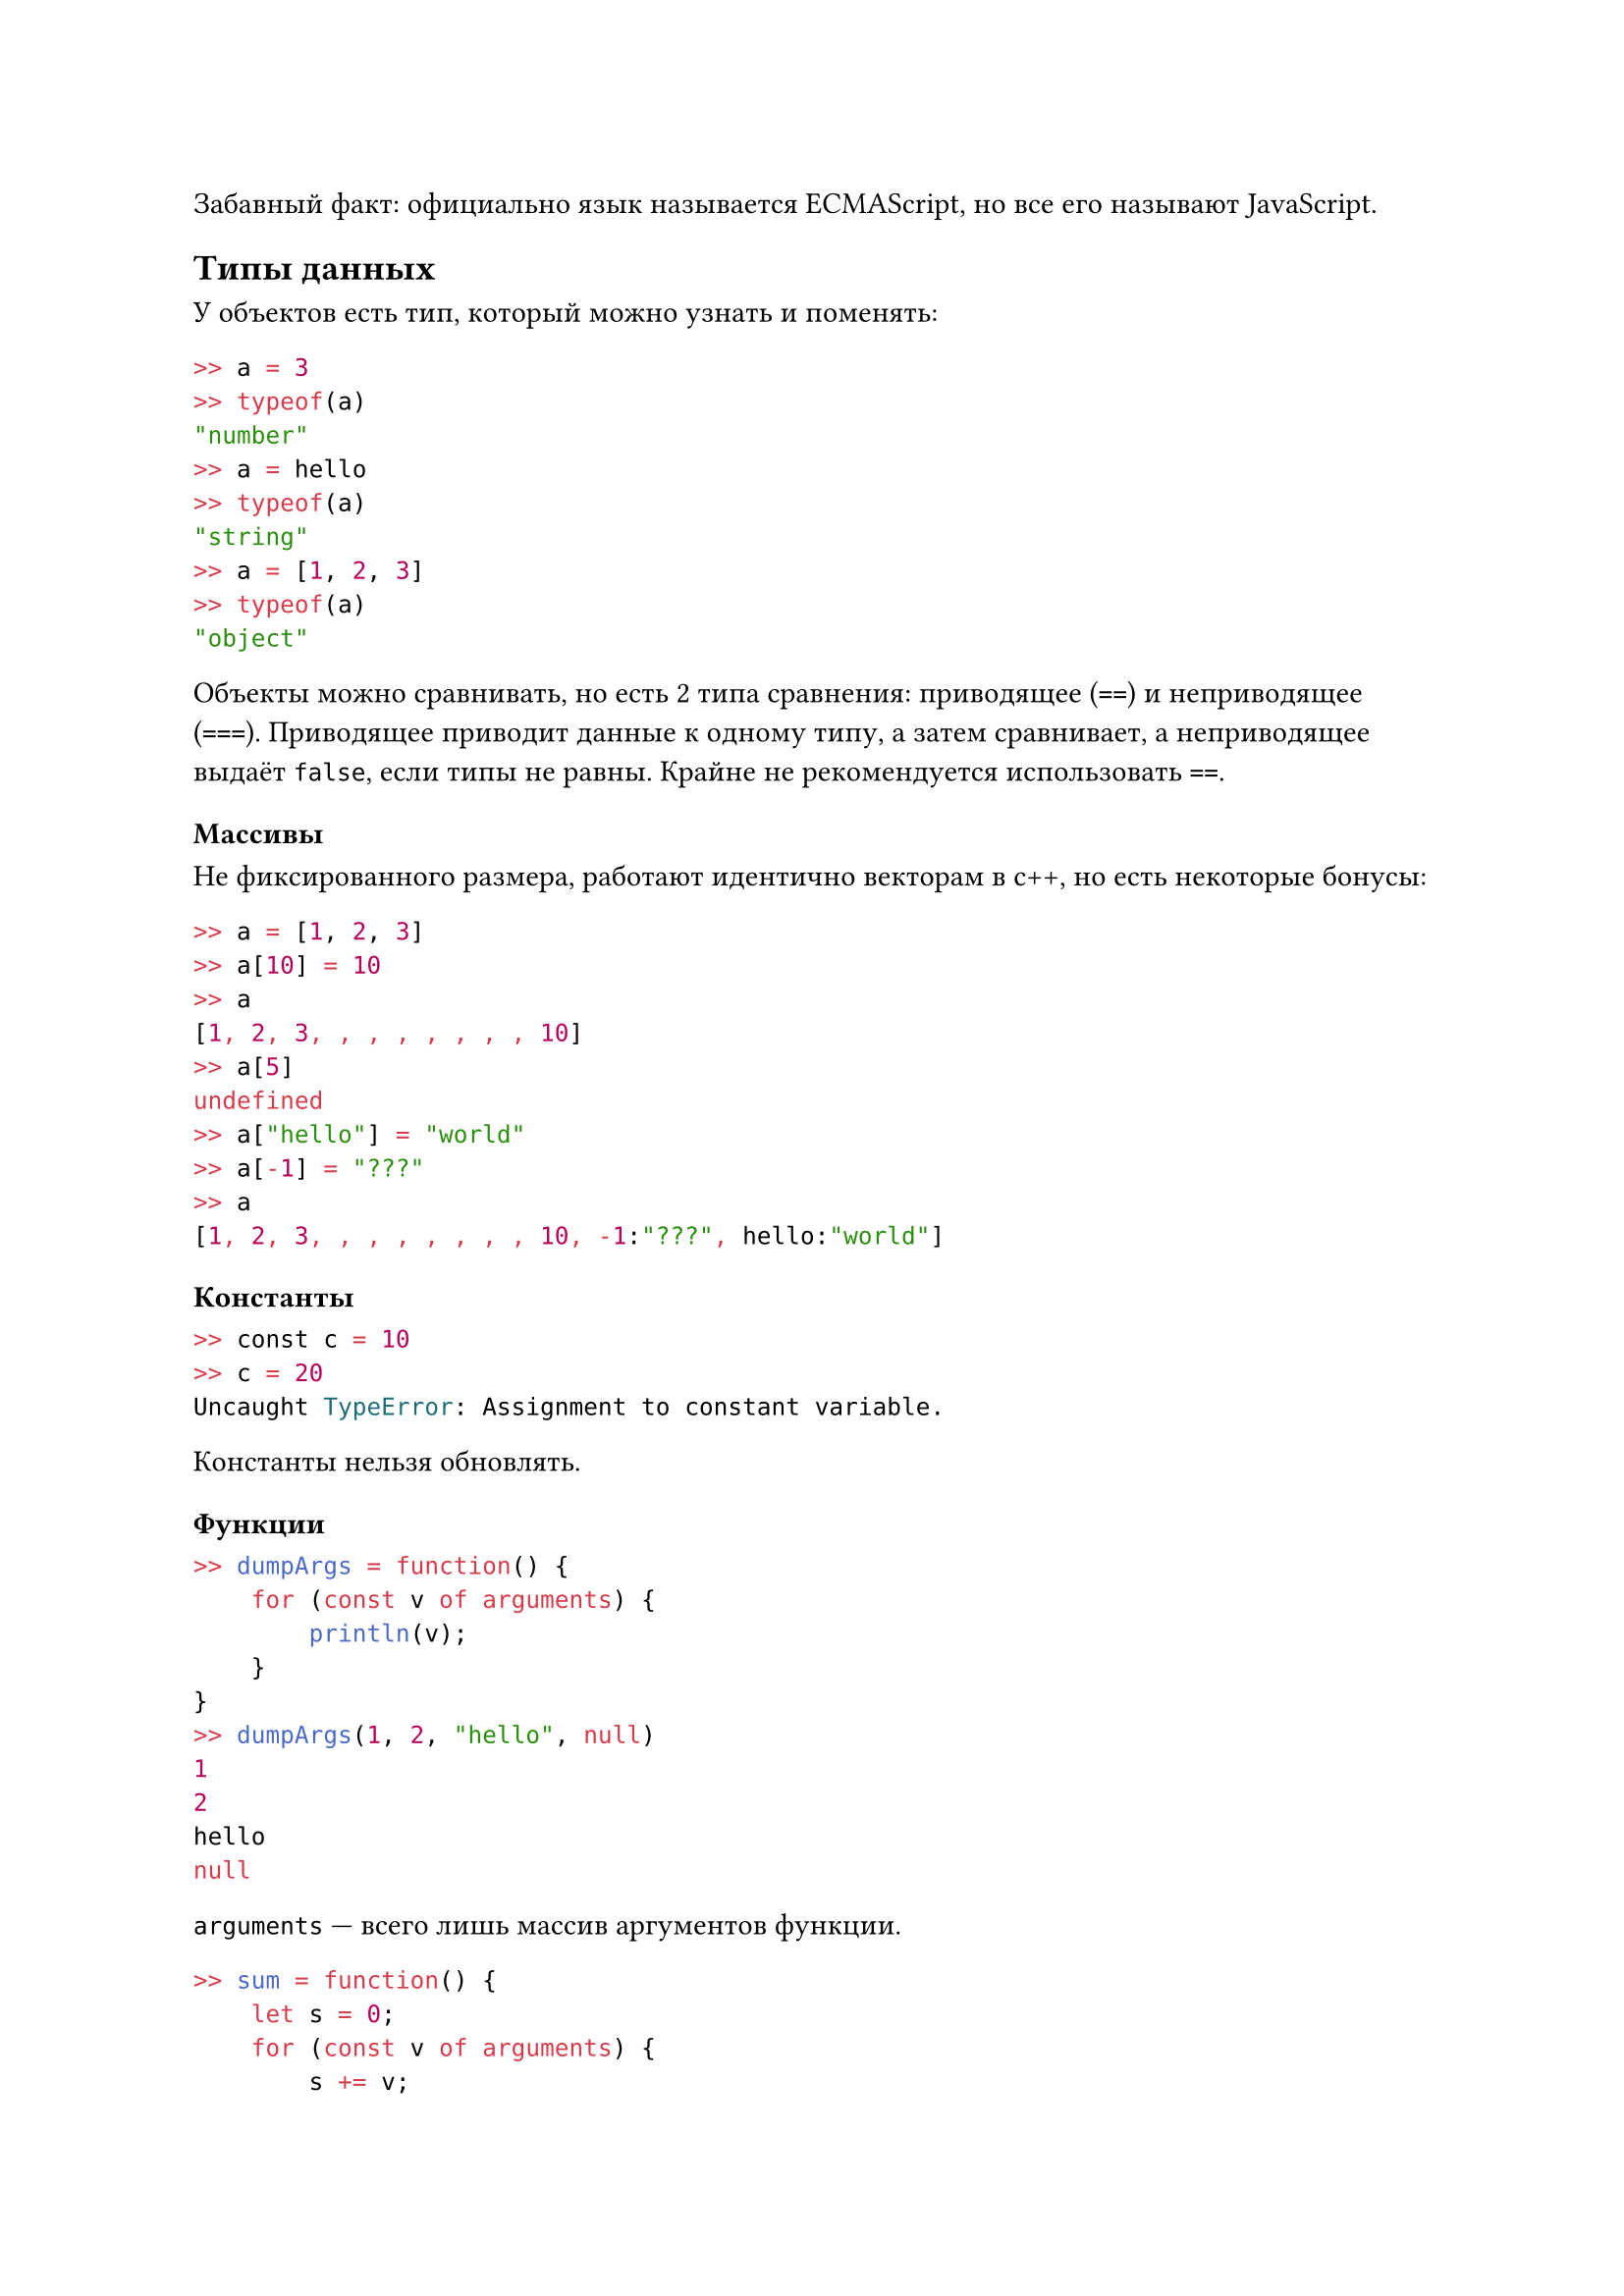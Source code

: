 Забавный факт: официально язык называется ECMAScript, но все его называют JavaScript.

== Типы данных
У объектов есть тип, который можно узнать и поменять:
```JavaScript
>> a = 3
>> typeof(a)
"number"
>> a = hello
>> typeof(a)
"string"
>> a = [1, 2, 3]
>> typeof(a)
"object"
```
Объекты можно сравнивать, но есть 2 типа сравнения: приводящее (`==`) и неприводящее (`===`). Приводящее приводит данные к одному типу, а затем сравнивает, а неприводящее выдаёт `false`, если типы не равны. Крайне не рекомендуется использовать `==`.

=== Массивы
Не фиксированного размера, работают идентично векторам в c++, но есть некоторые бонусы:
```JavaScript
>> a = [1, 2, 3]
>> a[10] = 10
>> a
[1, 2, 3, , , , , , , , 10]
>> a[5]
undefined
>> a["hello"] = "world"
>> a[-1] = "???"
>> a
[1, 2, 3, , , , , , , , 10, -1:"???", hello:"world"]
```
=== Константы
```JavaScript
>> const c = 10
>> c = 20
Uncaught TypeError: Assignment to constant variable.
```
Константы нельзя обновлять.

=== Функции
```JavaScript
>> dumpArgs = function() {
    for (const v of arguments) {
        println(v);
    }
}
>> dumpArgs(1, 2, "hello", null)
1
2
hello
null
```
`arguments` --- всего лишь массив аргументов функции.

```JavaScript
>> sum = function() {
    let s = 0;
    for (const v of arguments) {
        s += v;
    }
    return s;
}
>> sum(1, 2, 3)
6
```
Ещё функции можно объявлять так:
```JavaScript
>> function min(a, b) {
    return a < b ? a : b;
}
>> min(3, 4)
3
```
Но это не означает, что нужно вызывать функцию с указанным количеством аргументов:
```JavaScript
>> min(4)
undefined
>> min(1, 2, -10)
1
```
Можно положить все остальные аргументы в массив:
```JavaScript
>> function min(first, ...rest) {
    for (const v of rest) {
        if (v < first) {
            first = v;
        }
    }
    return first;
}
>> min(1, 2, 3, -10, 5)
-10
```
Функции ещё можно объявлять вот так:
```JavaScript
>> min = (first, ...rest) => {
    for (const v of rest) {
        if (v < first) {
            first = v;
        }
    }
    return first;
}
```
Такие функции называются *стрелочными*. У них нет массива `arguments`.
Функции можно передавать в аргументы другим функциям:
```JavaScript
>> minBy = (compare, init = Infinity) => {
    return (...args) => {
        let result = init;
        for (const v of args) {
            if (compare(result, v) > 0) {
                result = v;
            }
        }
        return result;
    };
}
>> minBy((a, b) => a - b)(10, 20, -30, 40)
-30
>> comparing = (f) => ((a, b) => f(a) - f(b))
>> minByAbs = minBy(comparing(Math.abs))
>> minByAbs(10, 20, -30, 40)
40
>> regularMin = minBy(compare(identity))
>> regularMin(10, 20, -30, 40)
-30
```
Подобным способом можно создать универсальную функцию для суммы, максимума, минимума и любой ассоциативной операции:
```JavaScript
>> foldLeft = (f, zero) => {
    return (..args) => {
        let result = zero;
        for (const v of args) {
            result = f(result, v);
        }
        return result;
    };
}
>> sum = foldLeft((a, b) => a + b, 0)
>> sum(1, 2, 3)
6
>> max = foldRight((a, b) => a > b ? a : b, -Infinity)
>>
```
```JavaScript
>> map = (f) => {
    return (..args) => {
        const result = [];
        for (const v of args) {
            result.push(f(arg));
        }
        return result;
    };
}
>> add10 = map((a) => a + 10)
>> add10(10, 20, 30)
[20, 30, 40]
```
```JavaScript
>> diff = dx => f => x =>(f(x + dx) - f(x)) / dx
>> dSin = diff(1e-7)(Math.sin)
>> dsin(Math.Pi)
-1
```
```JavaScript
>> curry = f => a => b => f(a, b)
>> add = curry((a, b) => a + b)
>> add10 = add(10)
>> add10(20)
30
```
